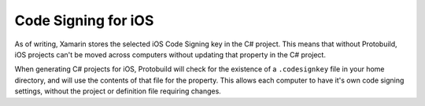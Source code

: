 Code Signing for iOS
===========================

As of writing, Xamarin stores the selected iOS Code Signing key in the C# 
project.  This means that without Protobuild, iOS projects can't be moved 
across computers without updating that property in the C# project.

When generating C# projects for iOS, Protobuild will check for the
existence of a ``.codesignkey`` file in your home directory, and will use the
contents of that file for the property. This allows each computer
to have it's own code signing settings, without the project or 
definition file requiring changes.